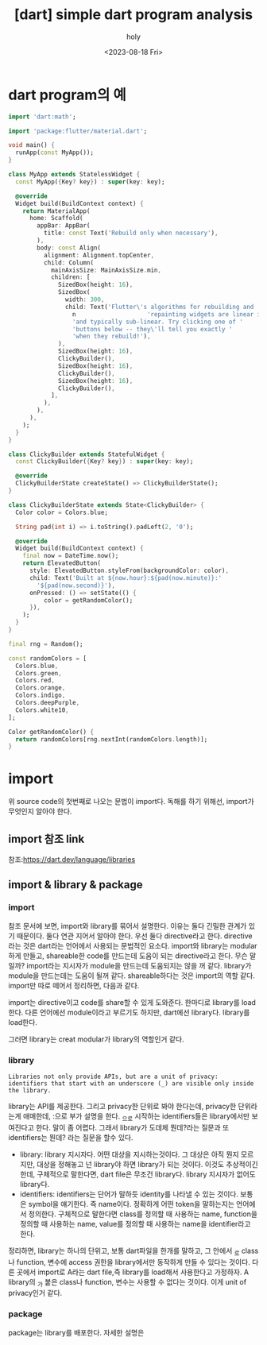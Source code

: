 :PROPERTIES:
:ID:       54CB9EC8-3C46-4434-A13F-11A8573AD048
:mtime:    20230818090530 20230818075227
:ctime:    20230818075227
:END:
#+title: [dart] simple dart program analysis
#+AUTHOR: holy
#+EMAIL: hoyoul.park@gmail.com
#+DATE: <2023-08-18 Fri>
#+DESCRIPTION: dart program 간단한 분석
#+HUGO_DRAFT: true
* dart program의 예
#+BEGIN_SRC dart
  import 'dart:math';

  import 'package:flutter/material.dart';

  void main() {
    runApp(const MyApp());
  }

  class MyApp extends StatelessWidget {
    const MyApp({Key? key}) : super(key: key);

    @override
    Widget build(BuildContext context) {
      return MaterialApp(
        home: Scaffold(
          appBar: AppBar(
            title: const Text('Rebuild only when necessary'),
          ),
          body: const Align(
            alignment: Alignment.topCenter,
            child: Column(
              mainAxisSize: MainAxisSize.min,
              children: [
                SizedBox(height: 16),
                SizedBox(
                  width: 300,
                  child: Text('Flutter\'s algorithms for rebuilding and '
                    n                    'repainting widgets are linear in the worst case, '
                    'and typically sub-linear. Try clicking one of '
                    'buttons below -- they\'ll tell you exactly '
                    'when they rebuild!'),
                ),
                SizedBox(height: 16),
                ClickyBuilder(),
                SizedBox(height: 16),
                ClickyBuilder(),
                SizedBox(height: 16),
                ClickyBuilder(),
              ],
            ),
          ),
        ),
      );
    }
  }

  class ClickyBuilder extends StatefulWidget {
    const ClickyBuilder({Key? key}) : super(key: key);

    @override
    ClickyBuilderState createState() => ClickyBuilderState();
  }

  class ClickyBuilderState extends State<ClickyBuilder> {
    Color color = Colors.blue;

    String pad(int i) => i.toString().padLeft(2, '0');

    @override
    Widget build(BuildContext context) {
      final now = DateTime.now();
      return ElevatedButton(
        style: ElevatedButton.styleFrom(backgroundColor: color),
        child: Text('Built at ${now.hour}:${pad(now.minute)}:'
          '${pad(now.second)}'),
        onPressed: () => setState(() {
            color = getRandomColor();
        }),
      );
    }
  }

  final rng = Random();

  const randomColors = [
    Colors.blue,
    Colors.green,
    Colors.red,
    Colors.orange,
    Colors.indigo,
    Colors.deepPurple,
    Colors.white10,
  ];

  Color getRandomColor() {
    return randomColors[rng.nextInt(randomColors.length)];
  }

#+END_SRC
* import
위 source code의 첫번째로 나오는 문법이 import다. 독해를 하기 위해선,
import가 무엇인지 알아야 한다.
** import 참조 link
참조:https://dart.dev/language/libraries
** import & library & package
*** import
참조 문서에 보면, import와 library를 묶어서 설명한다. 이유는 둘다
긴밀한 관계가 있기 때문이다. 둘다 연관 지어서 알아야 한다. 우선 둘다
directive라고 한다. directive라는 것은 dart라는 언어에서 사용되는
문법적인 요소다. import와 library는 modular하게 만들고, shareable한
code를 만드는데 도움이 되는 directive라고 한다. 무슨 말일까?
import라는 지시자가 module을 만드는데 도움되지는 않을 꺼
같다. library가 module을 만드는데는 도움이 될꺼 같다. shareable하다는
것은 import의 역할 같다. import만 따로 떼어서 정리하면, 다음과 같다.
 #+begin_important
import는 directive이고 code를 share할 수 있게 도와준다. 한마디로
library를 load한다. 다른 언어에선 module이라고 부르기도 하지만,
dart에선 library다. library를 load한다.
 #+end_important
그러면 library는 creat modular가 library의 역할인거 같다.

*** library
#+BEGIN_SRC text
Libraries not only provide APIs, but are a unit of privacy:
identifiers that start with an underscore (_) are visible only inside
the library.
#+END_SRC
library는 API를 제공한다. 그리고 privacy한 단위로 봐야 한다는데,
privacy한 단위라는게 애매한데, :으로 부가 설명을 한다. _으로 시작하는
identifiers들은 library에서만 보여진다고 한다. 말이 좀 어렵다. 그래서
library가 도데체 뭔데?라는 질문과 또 identifiers는 뭔데? 라는 질문을
할수 있다.

- library: library 지시자다. 어떤 대상을 지시하는것이다. 그 대상은
  아직 뭔지 모르지만, 대상을 정해놓고 넌 library야 하면 library가 되는
  것이다. 이것도 추상적이긴 한데, 구체적으로 말한다면, dart file은
  무조건 library다. library 지시자가 없어도 library다.
- identifiers: identifiers는 단어가 말하듯 identity를 나타낼 수 있는
  것이다. 보통은 symbol을 얘기한다. 즉 name이다. 정확하게 어떤 token을
  말하는지는 언어에서 정의한다. 구체적으로 말한다면 class를 정의할 때
  사용하는 name, function을 정의할 때 사용하는 name, value를 정의할 때
  사용하는 name을 identifier라고 한다.


정리하면, library는 하나의 단위고, 보통 dart파일을 한개를 말하고, 그
안에서 _로 class나 function, 변수에 access 권한을 library에서만
동작하게 만들 수 있다는 것이다. 다른 곳에서 import로 A라는 dart
file,즉 library를 load해서 사용한다고 가정하자. A library의 _가 붙은
class나 function, 변수는 사용할 수 없다는 것이다. 이게 unit of
privacy인거 같다.

*** package
package는 library를 배포한다. 자세한 설명은 








